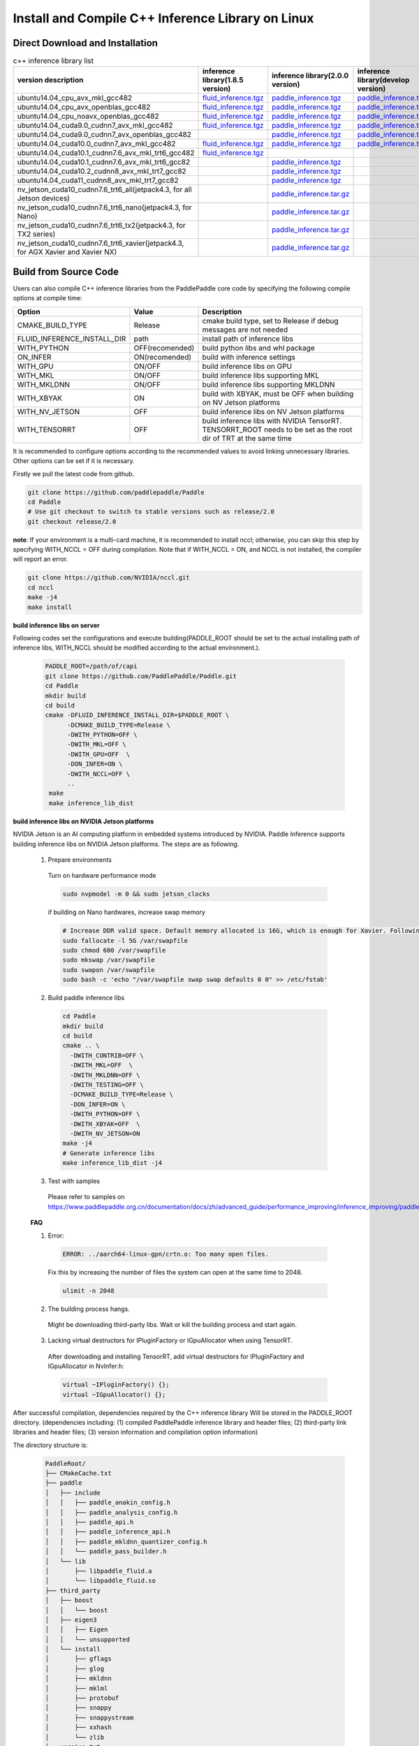 .. _install_or_build_cpp_inference_lib_en:

Install and Compile C++ Inference Library on Linux
====================================================

Direct Download and Installation
---------------------------------

..  csv-table:: c++ inference library list
    :header: "version description", "inference library(1.8.5 version)", "inference library(2.0.0 version)", "inference library(develop version)"
    :widths: 3, 2, 2, 2

    "ubuntu14.04_cpu_avx_mkl_gcc482", "`fluid_inference.tgz <https://paddle-inference-lib.bj.bcebos.com/1.8.5-cpu-avx-mkl/fluid_inference.tgz>`__", "`paddle_inference.tgz <https://paddle-inference-lib.bj.bcebos.com/2.0.0-cpu-avx-mkl/paddle_inference.tgz>`__", "`paddle_inference.tgz <https://paddle-inference-lib.bj.bcebos.com/latest-cpu-avx-mkl/paddle_inference.tgz>`__"
    "ubuntu14.04_cpu_avx_openblas_gcc482", "`fluid_inference.tgz <https://paddle-inference-lib.bj.bcebos.com/1.8.5-cpu-avx-openblas/fluid_inference.tgz>`__",  "`paddle_inference.tgz <https://paddle-inference-lib.bj.bcebos.com/2.0.0-cpu-avx-openblas/paddle_inference.tgz>`__","`paddle_inference.tgz <https://paddle-inference-lib.bj.bcebos.com/latest-cpu-avx-openblas/paddle_inference.tgz>`__"
    "ubuntu14.04_cpu_noavx_openblas_gcc482", "`fluid_inference.tgz <https://paddle-inference-lib.bj.bcebos.com/1.8.5-cpu-noavx-openblas/fluid_inference.tgz>`__",  "`paddle_inference.tgz <https://paddle-inference-lib.bj.bcebos.com/2.0.0-cpu-noavx-openblas/paddle_inference.tgz>`__","`paddle_inference.tgz <https://paddle-inference-lib.bj.bcebos.com/latest-cpu-noavx-openblas/paddle_inference.tgz>`__"
    "ubuntu14.04_cuda9.0_cudnn7_avx_mkl_gcc482", "`fluid_inference.tgz <https://paddle-inference-lib.bj.bcebos.com/1.8.5-gpu-cuda9-cudnn7-avx-mkl/fluid_inference.tgz>`__", "`paddle_inference.tgz <https://paddle-inference-lib.bj.bcebos.com/2.0.0-gpu-cuda9-cudnn7-avx-mkl/paddle_inference.tgz>`__", "`paddle_inference.tgz <https://paddle-inference-lib.bj.bcebos.com/latest-gpu-cuda9-cudnn7-avx-mkl/paddle_inference.tgz>`__"
    "ubuntu14.04_cuda9.0_cudnn7_avx_openblas_gcc482", , "`paddle_inference.tgz <https://paddle-inference-lib.bj.bcebos.com/2.0.0-gpu-cuda9-cudnn7-avx-openblas/paddle_inference.tgz>`__", "`paddle_inference.tgz <https://paddle-inference-lib.bj.bcebos.com/latest-gpu-cuda9-cudnn7-avx-openblas/paddle_inference.tgz>`__"
    "ubuntu14.04_cuda10.0_cudnn7_avx_mkl_gcc482", "`fluid_inference.tgz <https://paddle-inference-lib.bj.bcebos.com/1.8.5-gpu-cuda10-cudnn7-avx-mkl/fluid_inference.tgz>`__", "`paddle_inference.tgz <https://paddle-inference-lib.bj.bcebos.com/2.0.0-gpu-cuda10-cudnn7-avx-mkl/paddle_inference.tgz>`__", "`paddle_inference.tgz <https://paddle-inference-lib.bj.bcebos.com/latest-gpu-cuda10-cudnn7-avx-mkl/paddle_inference.tgz>`__"
    "ubuntu14.04_cuda10.1_cudnn7.6_avx_mkl_trt6_gcc482", "`fluid_inference.tgz <https://paddle-inference-lib.bj.bcebos.com/1.8.5-gpu-cuda10.1-cudnn7.6-avx-mkl-trt6/fluid_inference.tgz>`__", ,
    "ubuntu14.04_cuda10.1_cudnn7.6_avx_mkl_trt6_gcc82", , "`paddle_inference.tgz <https://paddle-inference-lib.bj.bcebos.com/2.0.0-gpu-cuda10.1-cudnn7-avx-mkl/paddle_inference.tgz>`__",
    "ubuntu14.04_cuda10.2_cudnn8_avx_mkl_trt7_gcc82", , "`paddle_inference.tgz <https://paddle-inference-lib.bj.bcebos.com/2.0.0-gpu-cuda10.2-cudnn8-avx-mkl/paddle_inference.tgz>`__",
    "ubuntu14.04_cuda11_cudnn8_avx_mkl_trt7_gcc82", , "`paddle_inference.tgz <https://paddle-inference-lib.bj.bcebos.com/2.0.0-gpu-cuda11-cudnn8-avx-mkl/paddle_inference.tgz>`__",
    "nv_jetson_cuda10_cudnn7.6_trt6_all(jetpack4.3, for all Jetson devices)", , "`paddle_inference.tar.gz <https://paddle-inference-lib.bj.bcebos.com/2.0.0-nv-jetson-jetpack4.3-all/paddle_inference.tgz>`__",    
    "nv_jetson_cuda10_cudnn7.6_trt6_nano(jetpack4.3, for Nano)", , "`paddle_inference.tar.gz <https://paddle-inference-lib.bj.bcebos.com/2.0.0-nv-jetson-jetpack4.3-nano/paddle_inference.tgz>`__",
    "nv_jetson_cuda10_cudnn7.6_trt6_tx2(jetpack4.3, for TX2 series)", , "`paddle_inference.tar.gz <https://paddle-inference-lib.bj.bcebos.com/2.0.0-nv-jetson-jetpack4.3-tx2/paddle_inference.tgz>`__",
    "nv_jetson_cuda10_cudnn7.6_trt6_xavier(jetpack4.3, for AGX Xavier and Xavier NX)", , "`paddle_inference.tar.gz <https://paddle-inference-lib.bj.bcebos.com/2.0.0-nv-jetson-jetpack4.3-xavier/paddle_inference.tgz>`__",

Build from Source Code
-----------------------

Users can also compile C++ inference libraries from the PaddlePaddle core code by specifying the following compile options at compile time:

============================  ===============  ==================
Option                        Value            Description
============================  ===============  ==================
CMAKE_BUILD_TYPE              Release          cmake build type, set to Release if debug messages are not needed
FLUID_INFERENCE_INSTALL_DIR   path             install path of inference libs
WITH_PYTHON                   OFF(recomended)  build python libs and whl package
ON_INFER                      ON(recomended)   build with inference settings
WITH_GPU                      ON/OFF           build inference libs on GPU
WITH_MKL                      ON/OFF           build inference libs supporting MKL
WITH_MKLDNN                   ON/OFF           build inference libs supporting MKLDNN
WITH_XBYAK                    ON               build with XBYAK, must be OFF when building on NV Jetson platforms
WITH_NV_JETSON                OFF              build inference libs on NV Jetson platforms
WITH_TENSORRT                 OFF              build inference libs with NVIDIA TensorRT. TENSORRT_ROOT needs to be set as the root dir of TRT at the same time
============================  ===============  ==================

It is recommended to configure options according to the recommended values to avoid linking unnecessary libraries. Other options can be set if it is necessary.


Firstly we pull the latest code from github.

.. code-block:: bash

  git clone https://github.com/paddlepaddle/Paddle
  cd Paddle
  # Use git checkout to switch to stable versions such as release/2.0
  git checkout release/2.0


**note**: If your environment is a multi-card machine, it is recommended to install nccl; otherwise, you can skip this step by specifying WITH_NCCL = OFF during compilation. Note that if WITH_NCCL = ON, and NCCL is not installed, the compiler will report an error.

.. code-block:: bash

  git clone https://github.com/NVIDIA/nccl.git
  cd nccl
  make -j4
  make install


**build inference libs on server**

Following codes set the configurations and execute building(PADDLE_ROOT should be set to the actual installing path of inference libs, WITH_NCCL should be modified according to the actual environment.).

  .. code-block:: bash

     PADDLE_ROOT=/path/of/capi
     git clone https://github.com/PaddlePaddle/Paddle.git
     cd Paddle
     mkdir build
     cd build
     cmake -DFLUID_INFERENCE_INSTALL_DIR=$PADDLE_ROOT \
           -DCMAKE_BUILD_TYPE=Release \
           -DWITH_PYTHON=OFF \
           -DWITH_MKL=OFF \
           -DWITH_GPU=OFF  \
           -DON_INFER=ON \
           -DWITH_NCCL=OFF \
           ..
      make
      make inference_lib_dist

**build inference libs on NVIDIA Jetson platforms**

NVIDIA Jetson is an AI computing platform in embedded systems introduced by NVIDIA. Paddle Inference supports building inference libs on NVIDIA Jetson platforms. The steps are as following.

    1. Prepare environments

      Turn on hardware performance mode

      .. code-block:: bash
        
        sudo nvpmodel -m 0 && sudo jetson_clocks

      if building on Nano hardwares, increase swap memory

      .. code-block:: bash

        # Increase DDR valid space. Default memory allocated is 16G, which is enough for Xavier. Following steps are for Nano hardwares.
        sudo fallocate -l 5G /var/swapfile
        sudo chmod 600 /var/swapfile
        sudo mkswap /var/swapfile
        sudo swapon /var/swapfile
        sudo bash -c 'echo "/var/swapfile swap swap defaults 0 0" >> /etc/fstab'

    2. Build paddle inference libs

      .. code-block:: bash
 
        cd Paddle
        mkdir build
        cd build
        cmake .. \
          -DWITH_CONTRIB=OFF \
          -DWITH_MKL=OFF  \
          -DWITH_MKLDNN=OFF \
          -DWITH_TESTING=OFF \
          -DCMAKE_BUILD_TYPE=Release \
          -DON_INFER=ON \
          -DWITH_PYTHON=OFF \
          -DWITH_XBYAK=OFF  \
          -DWITH_NV_JETSON=ON 
        make -j4       
        # Generate inference libs
        make inference_lib_dist -j4
      
    3. Test with samples
      Please refer to samples on https://www.paddlepaddle.org.cn/documentation/docs/zh/advanced_guide/performance_improving/inference_improving/paddle_tensorrt_infer.html#id2

    **FAQ**

    1. Error:

      .. code-block:: bash

        ERROR: ../aarch64-linux-gpn/crtn.o: Too many open files.

      Fix this by increasing the number of files the system can open at the same time to 2048.

      .. code-block:: bash
        
        ulimit -n 2048

    2. The building process hangs.
      Might be downloading third-party libs. Wait or kill the building process and start again.

    3. Lacking virtual destructors for IPluginFactory or IGpuAllocator when using TensorRT.
      After downloading and installing TensorRT, add virtual destructors for IPluginFactory and IGpuAllocator in NvInfer.h:

      .. code-block:: bash
        
        virtual ~IPluginFactory() {};
        virtual ~IGpuAllocator() {};      


After successful compilation, dependencies required by the C++ inference library Will be stored in the PADDLE_ROOT directory. (dependencies including: (1) compiled PaddlePaddle inference library and header files; (2) third-party link libraries and header files; (3) version information and compilation option information)

The directory structure is:

  .. code-block:: text

     PaddleRoot/
     ├── CMakeCache.txt
     ├── paddle
     │   ├── include
     │   │   ├── paddle_anakin_config.h
     │   │   ├── paddle_analysis_config.h
     │   │   ├── paddle_api.h
     │   │   ├── paddle_inference_api.h
     │   │   ├── paddle_mkldnn_quantizer_config.h
     │   │   └── paddle_pass_builder.h
     │   └── lib
     │       ├── libpaddle_fluid.a
     │       └── libpaddle_fluid.so
     ├── third_party
     │   ├── boost
     │   │   └── boost
     │   ├── eigen3
     │   │   ├── Eigen
     │   │   └── unsupported
     │   └── install
     │       ├── gflags
     │       ├── glog
     │       ├── mkldnn
     │       ├── mklml
     │       ├── protobuf
     │       ├── snappy
     │       ├── snappystream
     │       ├── xxhash
     │       └── zlib
     └── version.txt

The version information of the inference library is recorded in version.txt, including Git Commit ID, version of OpenBlas, MKL math library, or CUDA/CUDNN. For example:

  .. code-block:: text

     GIT COMMIT ID: cc9028b90ef50a825a722c55e5fda4b7cd26b0d6
     WITH_MKL: ON
     WITH_MKLDNN: ON
     WITH_GPU: ON
     CUDA version: 8.0
     CUDNN version: v7




